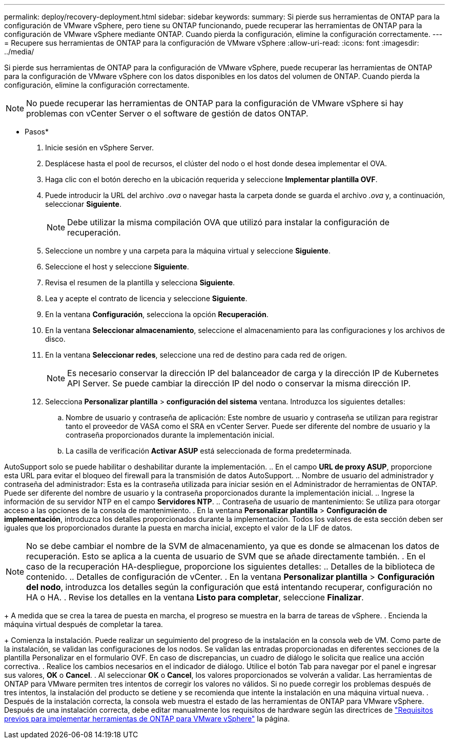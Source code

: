 ---
permalink: deploy/recovery-deployment.html 
sidebar: sidebar 
keywords:  
summary: Si pierde sus herramientas de ONTAP para la configuración de VMware vSphere, pero tiene su ONTAP funcionando, puede recuperar las herramientas de ONTAP para la configuración de VMware vSphere mediante ONTAP. Cuando pierda la configuración, elimine la configuración correctamente. 
---
= Recupere sus herramientas de ONTAP para la configuración de VMware vSphere
:allow-uri-read: 
:icons: font
:imagesdir: ../media/


[role="lead"]
Si pierde sus herramientas de ONTAP para la configuración de VMware vSphere, puede recuperar las herramientas de ONTAP para la configuración de VMware vSphere con los datos disponibles en los datos del volumen de ONTAP. Cuando pierda la configuración, elimine la configuración correctamente.


NOTE: No puede recuperar las herramientas de ONTAP para la configuración de VMware vSphere si hay problemas con vCenter Server o el software de gestión de datos ONTAP.

* Pasos*

. Inicie sesión en vSphere Server.
. Desplácese hasta el pool de recursos, el clúster del nodo o el host donde desea implementar el OVA.
. Haga clic con el botón derecho en la ubicación requerida y seleccione *Implementar plantilla OVF*.
. Puede introducir la URL del archivo _.ova_ o navegar hasta la carpeta donde se guarda el archivo _.ova_ y, a continuación, seleccionar *Siguiente*.
+

NOTE: Debe utilizar la misma compilación OVA que utilizó para instalar la configuración de recuperación.

. Seleccione un nombre y una carpeta para la máquina virtual y seleccione *Siguiente*.
. Seleccione el host y seleccione *Siguiente*.
. Revisa el resumen de la plantilla y selecciona *Siguiente*.
. Lea y acepte el contrato de licencia y seleccione *Siguiente*.
. En la ventana *Configuración*, selecciona la opción *Recuperación*.
. En la ventana *Seleccionar almacenamiento*, seleccione el almacenamiento para las configuraciones y los archivos de disco.
. En la ventana *Seleccionar redes*, seleccione una red de destino para cada red de origen.
+

NOTE: Es necesario conservar la dirección IP del balanceador de carga y la dirección IP de Kubernetes API Server. Se puede cambiar la dirección IP del nodo o conservar la misma dirección IP.

. Selecciona *Personalizar plantilla* > *configuración del sistema* ventana. Introduzca los siguientes detalles:
+
.. Nombre de usuario y contraseña de aplicación: Este nombre de usuario y contraseña se utilizan para registrar tanto el proveedor de VASA como el SRA en vCenter Server. Puede ser diferente del nombre de usuario y la contraseña proporcionados durante la implementación inicial.
.. La casilla de verificación *Activar ASUP* está seleccionada de forma predeterminada.




AutoSupport solo se puede habilitar o deshabilitar durante la implementación. .. En el campo *URL de proxy ASUP*, proporcione esta URL para evitar el bloqueo del firewall para la transmisión de datos AutoSupport. .. Nombre de usuario del administrador y contraseña del administrador: Esta es la contraseña utilizada para iniciar sesión en el Administrador de herramientas de ONTAP. Puede ser diferente del nombre de usuario y la contraseña proporcionados durante la implementación inicial. .. Ingrese la información de su servidor NTP en el campo *Servidores NTP*. .. Contraseña de usuario de mantenimiento: Se utiliza para otorgar acceso a las opciones de la consola de mantenimiento. . En la ventana *Personalizar plantilla* > *Configuración de implementación*, introduzca los detalles proporcionados durante la implementación. Todos los valores de esta sección deben ser iguales que los proporcionados durante la puesta en marcha inicial, excepto el valor de la LIF de datos.


NOTE: No se debe cambiar el nombre de la SVM de almacenamiento, ya que es donde se almacenan los datos de recuperación. Esto se aplica a la cuenta de usuario de SVM que se añade directamente también. . En el caso de la recuperación HA-despliegue, proporcione los siguientes detalles: .. Detalles de la biblioteca de contenido. .. Detalles de configuración de vCenter. . En la ventana *Personalizar plantilla* > *Configuración del nodo*, introduzca los detalles según la configuración que está intentando recuperar, configuración no HA o HA. . Revise los detalles en la ventana *Listo para completar*, seleccione *Finalizar*.

+ A medida que se crea la tarea de puesta en marcha, el progreso se muestra en la barra de tareas de vSphere. . Encienda la máquina virtual después de completar la tarea.

+ Comienza la instalación. Puede realizar un seguimiento del progreso de la instalación en la consola web de VM. Como parte de la instalación, se validan las configuraciones de los nodos. Se validan las entradas proporcionadas en diferentes secciones de la plantilla Personalizar en el formulario OVF. En caso de discrepancias, un cuadro de diálogo le solicita que realice una acción correctiva. . Realice los cambios necesarios en el indicador de diálogo. Utilice el botón Tab para navegar por el panel e ingresar sus valores, *OK* o *Cancel*. . Al seleccionar *OK* o *Cancel*, los valores proporcionados se volverán a validar. Las herramientas de ONTAP para VMware permiten tres intentos de corregir los valores no válidos. Si no puede corregir los problemas después de tres intentos, la instalación del producto se detiene y se recomienda que intente la instalación en una máquina virtual nueva. . Después de la instalación correcta, la consola web muestra el estado de las herramientas de ONTAP para VMware vSphere. Después de una instalación correcta, debe editar manualmente los requisitos de hardware según las directrices de link:../deploy/sizing-requirements.html["Requisitos previos para implementar herramientas de ONTAP para VMware vSphere"] la página.
